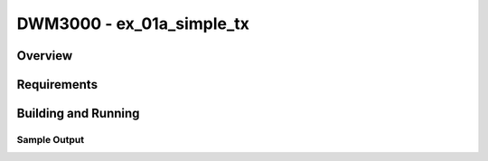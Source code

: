 DWM3000 - ex_01a_simple_tx
#########################

Overview
********

Requirements
************

Building and Running
********************

Sample Output
=============